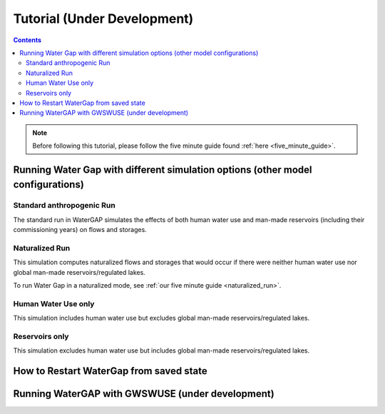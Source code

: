 .. _tutorials:


############################
Tutorial (Under Development)
############################

.. contents:: 
    :depth: 4

.. note::
	Before following this tutorial, please follow the five minute guide found :ref:`here <five_minute_guide>`.


Running Water Gap with different simulation options (other model configurations)
================================================================================

Standard anthropogenic Run
**************************

The standard run in WaterGAP simulates the effects of both human water use and man-made reservoirs (including their commissioning years) on flows and storages.

Naturalized Run
***************

This simulation computes naturalized flows and storages that would occur if there were neither human water use nor global man-made reservoirs/regulated lakes.

To run Water Gap in a naturalized mode, see :ref:`our five minute guide <naturalized_run>`.

Human Water Use only 
********************

This simulation includes human water use but excludes global man-made reservoirs/regulated lakes.

Reservoirs only
***************

This simulation excludes human water use but includes global man-made reservoirs/regulated lakes.



How to Restart WaterGap from saved state
========================================

Running WaterGAP with GWSWUSE (under development)
=================================================

